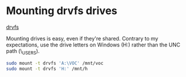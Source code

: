* Mounting drvfs drives

[[https://devblogs.microsoft.com/commandline/chmod-chown-wsl-improvements/][drvfs]]

Mounting drives is easy, even if they're shared. Contrary to my expectations,
use the drive letters on Windows (H:) rather than the UNC path
(\\dprhq01\EMON_USERS\jkroes).
#+begin_src sh
sudo mount -t drvfs 'A:\VOC' /mnt/voc
sudo mount -t drvfs 'H:' /mnt/h
#+end_src
